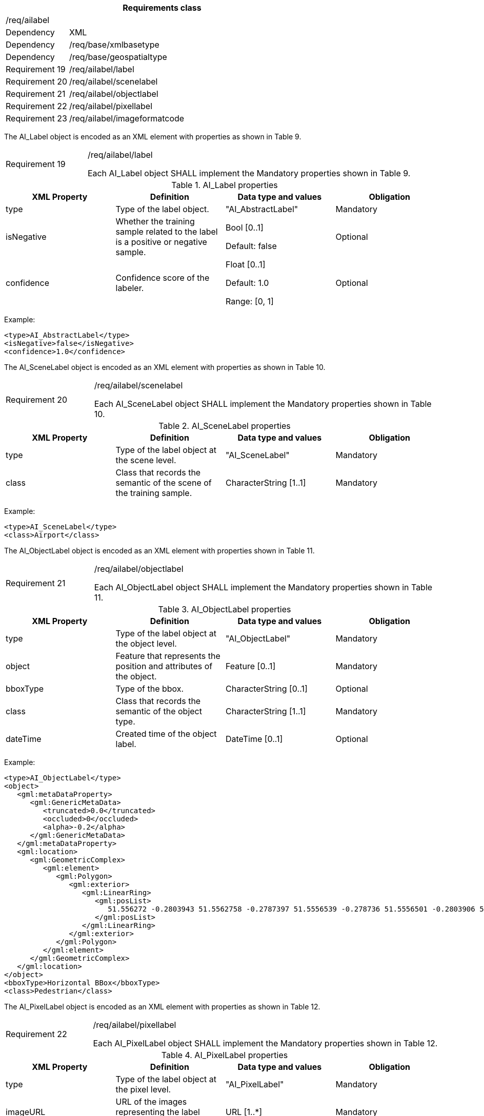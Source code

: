 [width="100%",cols="20%,80%",options="header",]
|===
2+|*Requirements class* 
2+|/req/ailabel
|Dependency |XML
|Dependency |/req/base/xmlbasetype
|Dependency |/req/base/geospatialtype
|Requirement 19|/req/ailabel/label
|Requirement 20|/req/ailabel/scenelabel
|Requirement 21|/req/ailabel/objectlabel
|Requirement 22|/req/ailabel/pixellabel
|Requirement 23|/req/ailabel/imageformatcode
|===

The AI_Label object is encoded as an XML element with properties as shown in Table 9.

[width="100%",cols="20%,80%",]
|===
|Requirement 19|/req/ailabel/label

Each AI_Label object SHALL implement the Mandatory properties shown in Table 9.
|===

.AI_Label properties
[width="100%",cols="25%,25%,25%,25%",options="header",]
|===
|XML Property |Definition |Data type and values |Obligation
|type |Type of the label object. |"AI_AbstractLabel" |Mandatory
|isNegative |Whether the training sample related to the label is a positive or negative sample. |Bool [0..1] 

Default: false
|Optional
|confidence |Confidence score of the labeler.  |Float [0..1] 

Default: 1.0

Range: [0, 1]
|Optional
|===

Example:

   <type>AI_AbstractLabel</type>
   <isNegative>false</isNegative>
   <confidence>1.0</confidence>

The AI_SceneLabel object is encoded as an XML element with properties as shown in Table 10.

[width="100%",cols="20%,80%",]
|===
|Requirement 20|/req/ailabel/scenelabel

Each AI_SceneLabel object SHALL implement the Mandatory properties shown in Table 10.
|===

.AI_SceneLabel properties
[width="100%",cols="25%,25%,25%,25%",options="header",]
|===
|XML Property |Definition |Data type and values |Obligation
|type |Type of the label object at the scene level. |"AI_SceneLabel" |Mandatory
|class |Class that records the semantic of the scene of the training sample. |CharacterString [1..1] |Mandatory
|===

Example:

   <type>AI_SceneLabel</type>
   <class>Airport</class>

The AI_ObjectLabel object is encoded as an XML element with properties shown in Table 11.

[width="100%",cols="20%,80%",]
|===
|Requirement 21|/req/ailabel/objectlabel

Each AI_ObjectLabel object SHALL implement the Mandatory properties shown in Table 11.
|===

.AI_ObjectLabel properties
[width="100%",cols="25%,25%,25%,25%",options="header",]
|===
|XML Property |Definition |Data type and values |Obligation
|type |Type of the label object at the object level. |"AI_ObjectLabel" |Mandatory
|object |Feature that represents the position and attributes of the object.  |Feature [0..1] |Mandatory
|bboxType |Type of the bbox. |CharacterString [0..1] |Optional
|class |Class that records the semantic of the object type. |CharacterString [1..1] |Mandatory
|dateTime |Created time of the object label. |DateTime [0..1] |Optional
|===

Example:

   <type>AI_ObjectLabel</type>
   <object>
      <gml:metaDataProperty>
         <gml:GenericMetaData>
            <truncated>0.0</truncated>
            <occluded>0</occluded>
            <alpha>-0.2</alpha>
         </gml:GenericMetaData>
      </gml:metaDataProperty>
      <gml:location>
         <gml:GeometricComplex>
            <gml:element>
               <gml:Polygon>
                  <gml:exterior>
                     <gml:LinearRing>
                        <gml:posList>
                           51.556272 -0.2803943 51.5562758 -0.2787397 51.5556539 -0.278736 51.5556501 -0.2803906 51.556272 -0.2803943
                        </gml:posList>
                     </gml:LinearRing>
                  </gml:exterior>
               </gml:Polygon>
            </gml:element>
         </gml:GeometricComplex>
      </gml:location>
   </object>
   <bboxType>Horizontal BBox</bboxType>
   <class>Pedestrian</class>

The AI_PixelLabel object is encoded as an XML element with properties as shown in Table 12.

[width="100%",cols="20%,80%",]
|===
|Requirement 22|/req/ailabel/pixellabel

Each AI_PixelLabel object SHALL implement the Mandatory properties shown in Table 12.
|===

.AI_PixelLabel properties
[width="100%",cols="25%,25%,25%,25%",options="header",]
|===
|XML Property |Definition |Data type and values |Obligation
|type |Type of the label object at the pixel level. |"AI_PixelLabel" |Mandatory
|imageURL |URL of the images representing the label information. |URL [1..*] |Mandatory
|imageFormat |Image data format. |AI_ImageFormatCode [1..*] |Mandatory
|===

Example:

   <type>AI_PixelLabel</type>
   <imageURL>/label_5classes/GF2_PMS1__L1A0000647767-MSS1_label.tif</imageURL>
   <imageFormat>image/tiff; application=geotiff</imageFormat>

The AI_ImageFormatCode is encoded as a text string whose value is defined in Multipurpose Internet Mail Extensions (MIME) Part Two: Media Types https://www.ietf.org/rfc/rfc2046.txt[RFC 2046].

[width="100%",cols="20%,80%",]
|===
|Requirement 23|/req/ailabel/imageformatcode

Each AI_ImageFormatCode value SHALL be encoded as a text string defined in Multipurpose Internet Mail Extensions (MIME) Part Two: Media Types https://www.ietf.org/rfc/rfc2046.txt[RFC 2046].
|===

Examples:

 a)   image/tiff; application=geotiff
 b)   application/x-netcdf
 c)   image/png
 d)   image/jp2

